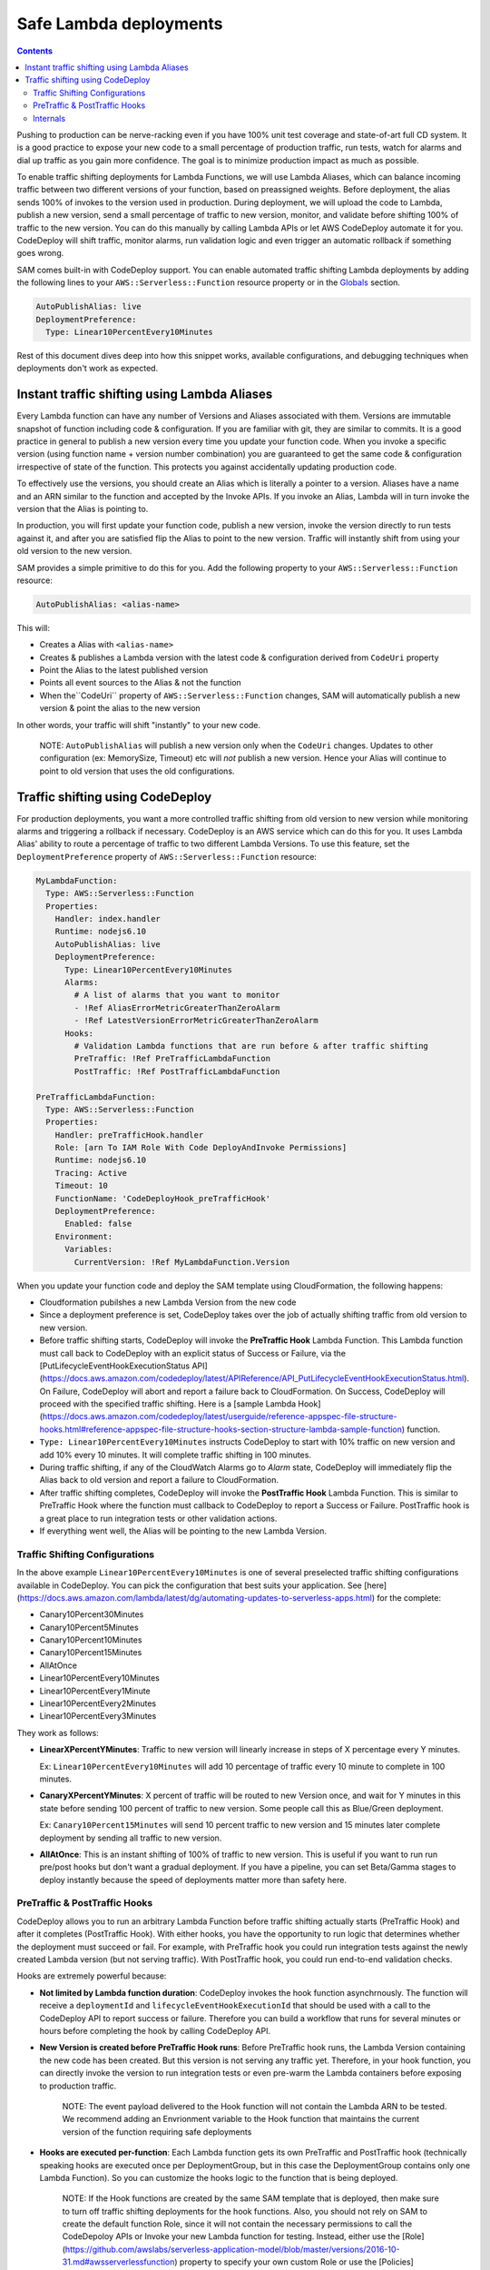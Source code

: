 Safe Lambda deployments
=======================

.. contents::

Pushing to production can be nerve-racking even if you have 100% unit test coverage and state-of-art full CD system. 
It is a good practice to expose your new code to a small percentage of production traffic, run tests, watch for alarms 
and dial up traffic as you gain more confidence. The goal is to minimize production impact as much as possible. 

To enable traffic shifting deployments for Lambda Functions, we will use Lambda Aliases, which can balance incoming 
traffic between two different versions of your function, based on preassigned weights. Before deployment, 
the alias sends 100% of invokes to the version used in production. During deployment, we will upload the code to Lambda,
publish a new version, send a small percentage of traffic to new version, monitor, and validate before shifting 
100% of traffic to the new version. You can do this manually by calling Lambda APIs or let AWS CodeDeploy automate 
it for you. CodeDeploy will shift traffic, monitor alarms, run validation logic and even trigger an automatic rollback 
if something goes wrong.

SAM comes built-in with CodeDeploy support. You can enable automated traffic shifting Lambda deployments by 
adding the following lines to your ``AWS::Serverless::Function`` resource property or in the 
`Globals`_ section.

.. code:: yaml

    AutoPublishAlias: live
    DeploymentPreference:
      Type: Linear10PercentEvery10Minutes

Rest of this document dives deep into how this snippet works, available configurations, and debugging techniques 
when deployments don't work as expected.

Instant traffic shifting using Lambda Aliases
---------------------------------------------

Every Lambda function can have any number of Versions and Aliases
associated with them. Versions are immutable snapshot of function
including code & configuration. If you are familiar with git, they are
similar to commits. It is a good practice in general to publish a new
version every time you update your function code. When you invoke a
specific version (using function name + version number combination) you
are guaranteed to get the same code & configuration irrespective of
state of the function. This protects you against accidentally updating
production code.

To effectively use the versions, you should create an Alias which is
literally a pointer to a version. Aliases have a name and an ARN similar
to the function and accepted by the Invoke APIs. If you invoke an Alias,
Lambda will in turn invoke the version that the Alias is pointing to.

In production, you will first update your function code, publish a new
version, invoke the version directly to run tests against it, and after
you are satisfied flip the Alias to point to the new version. Traffic
will instantly shift from using your old version to the new version.

SAM provides a simple primitive to do this for you. Add the following
property to your ``AWS::Serverless::Function`` resource:

.. code:: yaml

    AutoPublishAlias: <alias-name>

This will:

- Creates a Alias with ``<alias-name>``
- Creates & publishes a Lambda version with the latest code & configuration derived from ``CodeUri`` property
- Point the Alias to the latest published version
- Points all event sources to the Alias & not the function
- When the``CodeUri`` property of ``AWS::Serverless::Function`` changes, SAM will automatically publish a new version & point the alias to the new version

In other words, your traffic will shift "instantly" to your new code.

    NOTE: ``AutoPublishAlias`` will publish a new version only when the
    ``CodeUri`` changes. Updates to other configuration (ex: MemorySize,
    Timeout) etc will *not* publish a new version. Hence your Alias will
    continue to point to old version that uses the old configurations.

Traffic shifting using CodeDeploy
----------------------------------

For production deployments, you want a more controlled traffic shifting
from old version to new version while monitoring alarms and triggering a
rollback if necessary. CodeDeploy is an AWS service which can do this
for you. It uses Lambda Alias' ability to route a percentage of traffic
to two different Lambda Versions. To use this feature, set the
``DeploymentPreference`` property of ``AWS::Serverless::Function``
resource:

.. code:: yaml

  MyLambdaFunction:
    Type: AWS::Serverless::Function
    Properties:
      Handler: index.handler
      Runtime: nodejs6.10
      AutoPublishAlias: live
      DeploymentPreference:
        Type: Linear10PercentEvery10Minutes
        Alarms:
          # A list of alarms that you want to monitor
          - !Ref AliasErrorMetricGreaterThanZeroAlarm
          - !Ref LatestVersionErrorMetricGreaterThanZeroAlarm
        Hooks:
          # Validation Lambda functions that are run before & after traffic shifting
          PreTraffic: !Ref PreTrafficLambdaFunction
          PostTraffic: !Ref PostTrafficLambdaFunction

  PreTrafficLambdaFunction:
    Type: AWS::Serverless::Function
    Properties:
      Handler: preTrafficHook.handler
      Role: [arn To IAM Role With Code DeployAndInvoke Permissions]
      Runtime: nodejs6.10
      Tracing: Active
      Timeout: 10
      FunctionName: 'CodeDeployHook_preTrafficHook'
      DeploymentPreference:
        Enabled: false
      Environment:
        Variables:
          CurrentVersion: !Ref MyLambdaFunction.Version

When you update your function code and deploy the SAM template using
CloudFormation, the following happens:

- Cloudformation pubilshes a new Lambda Version from the new code
- Since a deployment preference is set, CodeDeploy takes over the job of actually shifting traffic from old version to new version.
- Before traffic shifting starts, CodeDeploy will invoke the **PreTraffic Hook** Lambda Function. This Lambda function must call back to CodeDeploy with an explicit status of Success or Failure, via the [PutLifecycleEventHookExecutionStatus API](https://docs.aws.amazon.com/codedeploy/latest/APIReference/API_PutLifecycleEventHookExecutionStatus.html). On Failure, CodeDeploy will abort and report a failure back to CloudFormation. On Success, CodeDeploy will proceed with the specified traffic shifting. Here is a [sample Lambda Hook](https://docs.aws.amazon.com/codedeploy/latest/userguide/reference-appspec-file-structure-hooks.html#reference-appspec-file-structure-hooks-section-structure-lambda-sample-function) function.
- ``Type: Linear10PercentEvery10Minutes`` instructs CodeDeploy to start with 10% traffic on new version and add 10% every 10 minutes. It will complete traffic shifting in 100 minutes.
- During traffic shifting, if any of the CloudWatch Alarms go to *Alarm* state, CodeDeploy will immediately flip the Alias back to old version and report a failure to CloudFormation.
- After traffic shifting completes, CodeDeploy will invoke the **PostTraffic Hook** Lambda Function. This is similar to PreTraffic Hook where the function must callback to CodeDeploy to report a Success or Failure. PostTraffic hook is a great place to run integration tests or other validation actions.
- If everything went well, the Alias will be pointing to the new Lambda Version.

Traffic Shifting Configurations
~~~~~~~~~~~~~~~~~~~~~~~~~~~~~~~

In the above example ``Linear10PercentEvery10Minutes`` is one of several preselected traffic shifting configurations 
available in CodeDeploy. You can pick the configuration that best suits your application. See [here](https://docs.aws.amazon.com/lambda/latest/dg/automating-updates-to-serverless-apps.html) for the complete:

- Canary10Percent30Minutes
- Canary10Percent5Minutes
- Canary10Percent10Minutes
- Canary10Percent15Minutes
- AllAtOnce
- Linear10PercentEvery10Minutes
- Linear10PercentEvery1Minute
- Linear10PercentEvery2Minutes
- Linear10PercentEvery3Minutes

They work as follows:

- **LinearXPercentYMinutes**: Traffic to new version will linearly increase in steps of X percentage every Y minutes. 

  Ex: ``Linear10PercentEvery10Minutes`` will add 10 percentage of traffic every 10 minute to complete in 100 minutes.

- **CanaryXPercentYMinutes**: X percent of traffic will be routed to new Version once, and wait for Y minutes in this
  state before sending 100 percent of traffic to new version. Some people call this as Blue/Green deployment. 

  Ex: ``Canary10Percent15Minutes`` will send 10 percent traffic to new version and 15 minutes later complete deployment
  by sending all traffic to new version.

- **AllAtOnce**: This is an instant shifting of 100% of traffic to new version. This is useful if you want to run
  run pre/post hooks but don't want a gradual deployment. If you have a pipeline, you can set Beta/Gamma stages to 
  deploy instantly because the speed of deployments matter more than safety here.


PreTraffic & PostTraffic Hooks
~~~~~~~~~~~~~~~~~~~~~~~~~~~~~~

CodeDeploy allows you to run an arbitrary Lambda Function before traffic shifting actually starts (PreTraffic Hook) 
and after it completes (PostTraffic Hook). With either hooks, you have the opportunity to run logic that determines
whether the deployment must succeed or fail. For example, with PreTraffic hook you could run integration tests against
the newly created Lambda version (but not serving traffic). With PostTraffic hook, you could run end-to-end validation
checks.

Hooks are extremely powerful because:

- **Not limited by Lambda function duration**: CodeDeploy invokes the hook function asynchrnously. The function will
  receive a ``deploymentId`` and ``lifecycleEventHookExecutionId`` that should be used with a call to the CodeDeploy API to report success or failure. 
  Therefore you can build a workflow that runs for several minutes or hours before completing the hook by calling
  CodeDeploy API.

- **New Version is created before PreTraffic Hook runs**: Before PreTraffic hook runs, the Lambda Version containing 
  the new code has been created. But this version is not serving any traffic yet. Therefore, in your hook function, 
  you can directly invoke the version to run integration tests or even pre-warm the Lambda containers before exposing
  to production traffic.

    NOTE: The event payload delivered to the Hook function will not contain the Lambda ARN to be tested.
    We recommend adding an Envrionment variable to the Hook function that maintains the current version of the function requiring safe deployments

    	.. code: yaml

          CurrentVersion: !Ref MySafeLambdaFunction.Version


- **Hooks are executed per-function**: Each Lambda function gets its own PreTraffic and PostTraffic hook (technically
  speaking hooks are executed once per DeploymentGroup, but in this case the DeploymentGroup contains only one Lambda
  Function). So you can customize the hooks logic to the function that is being deployed.

    NOTE: If the Hook functions are created by the same SAM template that is deployed, then make sure to turn off
    traffic shifting deployments for the hook functions. Also, you should not rely on SAM to create the default function Role, since it
    will not contain the necessary permissions to call the CodeDepoloy APIs or Invoke your new Lambda function for testing.
    Instead, either use the [Role](https://github.com/awslabs/serverless-application-model/blob/master/versions/2016-10-31.md#awsserverlessfunction) property to specify your own custom Role or use the [Policies](https://github.com/awslabs/serverless-application-model/blob/master/versions/2016-10-31.md#resource-types) attribute to provide the permissions needed. Finally, use the ``FunctionName`` property to control the exact name of the Lambda function Cloudformation creates. Otherwise, Cloudformation will create your Lambda function with the Stack name and a unique ID added as part of the name.

        .. code:: yaml
            FunctionName: 'CodeDeployHook_preTrafficHook'
            DeploymentPreference:
                Enabled: false
            Role: [your Custom RoleArn Here]
            Policies:
             - [YourPolicyTemplateHere]

  Checkout the [lambda_safe_deployments](https://github.com/awslabs/serverless-application-model/tree/master/examples/2016-10-31/lambda_safe_deployments folder for an example for how to create SAM template that contains a hook function.

Internals
~~~~~~~~~
Internally, SAM will create the following resources in your CloudFormation stack to make all of this work:

-  One ``AWS::CodeDeploy::Application`` per stack.
-  One ``AWS::CodeDeploy::DeploymentGroup`` per
   ``AWS::Serverless::Function`` resource. Each Lambda Function in your
   SAM template belongs to its own Deployment Group.
-  Adds ``UpdatePolicy`` on ``AWS::Lambda::Alias`` resource that is
   connected to the function's Deployment Group resource.
-  One ``AWS::IAM::Role`` called "CodeDeployServiceRole".

CodeDeploy assumes that there are no dependencies between Deployment Groups and hence will deploy them in parallel.
Since every Lambda function is to its own CodeDeploy DeploymentGroup, they will be deployed in parallel.
The CodeDeploy service will assume the new CodeDeployServiceRole to Invoke any Pre/Post hook functions and perform the traffic shifting and Alias updates.

  NOTE: The CodeDeployServiceRole only allows InvokeFunction on functions with names prefixed with  ``CodeDeploy_``. For example,  you should name your Hook functions as such: ``CodeDeploy_PreTrafficHook``.


.. _Globals: globals.rst

